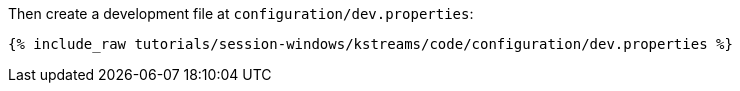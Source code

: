 Then create a development file at `configuration/dev.properties`:

+++++
<pre class="snippet"><code class="shell">{% include_raw tutorials/session-windows/kstreams/code/configuration/dev.properties %}</code></pre>
+++++
